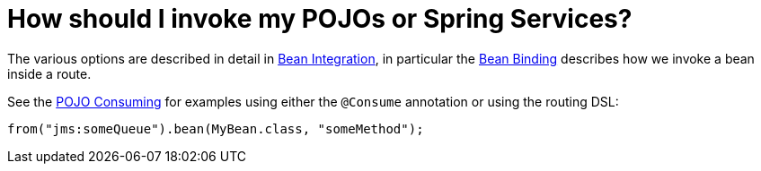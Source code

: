 = How should I invoke my POJOs or Spring Services?

The various options are described in detail in
xref:ROOT:bean-integration.adoc[Bean Integration], in particular the
xref:ROOT:bean-binding.adoc[Bean Binding] describes how we invoke a bean
inside a route.

See the xref:ROOT:pojo-consuming.adoc[POJO Consuming] for examples using
either the `@Consume` annotation or using the routing DSL:

[source,java]
----
from("jms:someQueue").bean(MyBean.class, "someMethod");
----

